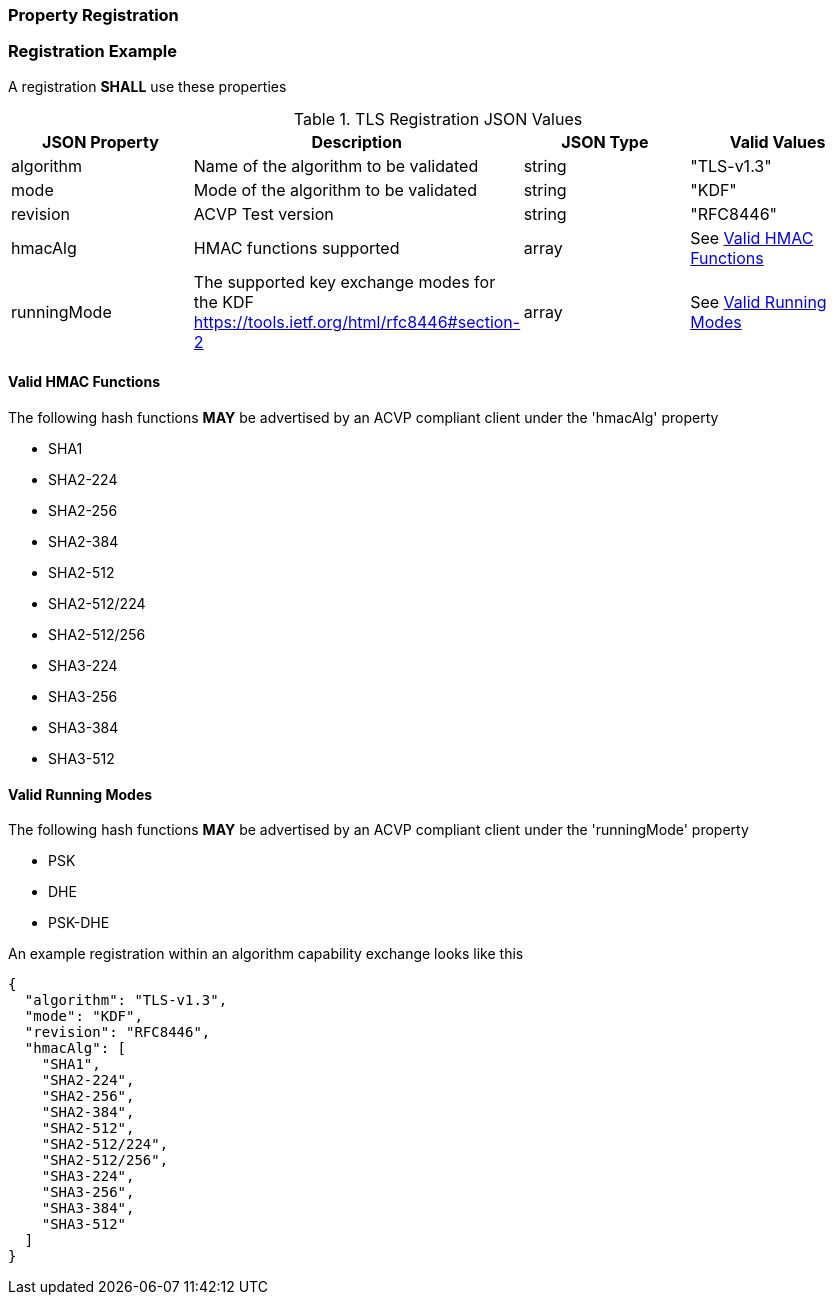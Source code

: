 
[#properties]
=== Property Registration

[#registration]
=== Registration Example

A registration *SHALL* use these properties

.TLS Registration JSON Values
|===
| JSON Property | Description | JSON Type | Valid Values

| algorithm | Name of the algorithm to be validated | string | "TLS-v1.3"
| mode | Mode of the algorithm to be validated | string | "KDF"
| revision | ACVP Test version | string | "RFC8446"
| hmacAlg | HMAC functions supported | array | See <<valid-hmac>>
| runningMode | The supported key exchange modes for the KDF https://tools.ietf.org/html/rfc8446#section-2 | array | See <<valid-runningMode>>
|===

[#valid-hmac]
==== Valid HMAC Functions

The following hash functions *MAY* be advertised by an ACVP compliant client under the 'hmacAlg' property

* SHA1
* SHA2-224
* SHA2-256
* SHA2-384
* SHA2-512
* SHA2-512/224
* SHA2-512/256
* SHA3-224
* SHA3-256
* SHA3-384
* SHA3-512

[#valid-runningMode]
==== Valid Running Modes

The following hash functions *MAY* be advertised by an ACVP compliant client under the 'runningMode' property

* PSK
* DHE
* PSK-DHE

An example registration within an algorithm capability exchange looks like this

[align=left,alt=,type=]
[source, json]
----
{
  "algorithm": "TLS-v1.3",
  "mode": "KDF",
  "revision": "RFC8446",
  "hmacAlg": [
    "SHA1",
    "SHA2-224",
    "SHA2-256",
    "SHA2-384",
    "SHA2-512",
    "SHA2-512/224",
    "SHA2-512/256",
    "SHA3-224",
    "SHA3-256",
    "SHA3-384",
    "SHA3-512"
  ]
}
----

